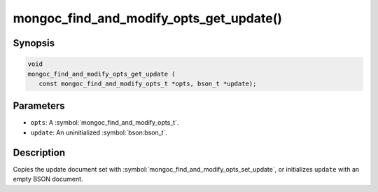 .. _mongoc_find_and_modify_opts_get_update

mongoc_find_and_modify_opts_get_update()
========================================

Synopsis
--------

.. code-block:: c

  void
  mongoc_find_and_modify_opts_get_update (
     const mongoc_find_and_modify_opts_t *opts, bson_t *update);

Parameters
----------

* ``opts``: A :symbol:`mongoc_find_and_modify_opts_t`.
* ``update``: An uninitialized :symbol:`bson:bson_t`.

Description
-----------

Copies the update document set with :symbol:`mongoc_find_and_modify_opts_set_update`, or initializes ``update`` with an empty BSON document.

